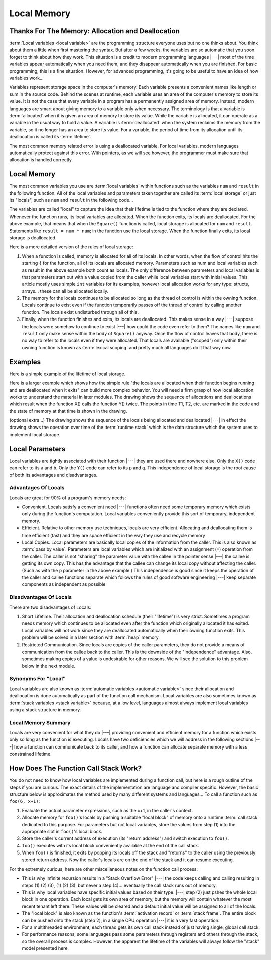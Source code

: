 .. This file is part of the OpenDSA eTextbook project. See
.. http://algoviz.org/OpenDSA for more details.
.. Copyright (c) 2012-2016 by the OpenDSA Project Contributors, and
.. distributed under an MIT open source license.

.. avmetadata::
   :author: Nick Parlante, Cliff Shaffer, Sally Hamouda and Mostafa Mohammed
   :requires: Pointer intro
   :satisfies: Local memory
   :topic: Pointers

   .. odsalink:: AV/Pointers/T1-T5CON.css

Local Memory
============

Thanks For The Memory: Allocation and Deallocation
--------------------------------------------------

:term:`Local variables <local variable>` are the programming structure
everyone uses but no one thinks about.
You think about them a little when first mastering the syntax.
But after a few weeks, the variables are so automatic that you soon
forget to think about how they work.
This situation is a credit to modern programming languages |---| most
of the time variables appear automatically when you need them, and
they disappear automatically when you are finished.
For basic programming, this is a fine situation.
However, for advanced programming, it's going to be useful to have an
idea of how variables work...

Variables represent storage space in the computer's memory.
Each variable presents a convenient names like length or sum in the
source code.
Behind the scenes at runtime, each variable uses an area of the
computer's memory to store its value.
It is not the case that every variable in a program has a permanently
assigned area of memory.
Instead, modern languages are smart about giving memory to a variable
only when necessary.
The terminology is that a variable is :term:`allocated` when it is given an
area of memory to store its value.
While the variable is allocated, it can operate as a variable
in the usual way to hold a value.
A variable is :term:`deallocated` when the system reclaims the memory
from the variable, so it no longer has an area to store its value.
For a variable, the period of time from its allocation until its
deallocation is called its :term:`lifetime`.

The most common memory related error is using a deallocated variable.
For local variables, modern languages automatically protect against
this error.
With pointers, as we will see however, the programmer must make sure
that allocation is handled correctly.


Local Memory
------------
The most common variables you use are :term:`local variables` within
functions such as the variables ``num`` and ``result`` in the
following function.
All of the local variables and parameters taken together are called
its :term:`local storage` or just its "locals", such as
``num`` and ``result`` in the following code...

.. codeinclude:: Pointers/LocalMemory


The variables are called "local" to capture the idea that their lifetime is tied
to the function where they are declared. Whenever the function runs, its local
variables are allocated. When the function exits, its locals are deallocated.
For the above example, that means that when the ``Square()`` function is called,
local storage is allocated for ``num`` and ``result``. Statements like
``result = num * num``; in the function use the local storage. When the function
finally exits, its local storage is deallocated.

Here is a more detailed version of the rules of local storage:

#.  When a function is called, memory is allocated for all of its
    locals. In other words, when the flow of control hits the starting
    ``{`` for the function, all of its locals are allocated
    memory. Parameters such as num and local variables such as result
    in the above example both count as locals. The only difference
    between parameters and local variables is that parameters start
    out with a value copied from the caller while local variables
    start with initial values. This article mostly uses simple
    ``int`` variables for its examples, however local allocation works
    for any type: structs, arrays... these can all be allocated
    locally.

#. The memory for the locals continues to be allocated so long as the
   thread of control is within the owning function. Locals continue to
   exist even if the function temporarily passes off the thread of
   control by calling another function. The locals exist undisturbed
   through all of this.

#. Finally, when the function finishes and exits, its locals are
   deallocated. This makes sense in a way |---| suppose the locals were
   somehow to continue to exist |---| how could the code even refer to
   them? The names like ``num`` and ``result`` only make sense within
   the body of ``Square()`` anyway. Once the flow of control leaves
   that body, there is no way to refer to the locals even if they were
   allocated. That locals are available	("scoped") only within their
   owning function is known as :term:`lexical scoping` and pretty much
   all languages do it that way now.


Examples
--------

Here is a simple example of the lifetime of local storage.

.. codeinclude:: Pointers/LocalStorageLifeTime

Here is a larger example which shows how the simple rule "the locals
are allocated when their function begins running and are deallocated
when it exits" can build more complex behavior.
You will need a firm grasp of how local allocation works to understand the
material in later modules.
The drawing shows the sequence of allocations and deallocations which
result when the function X() calls the function Y() twice.
The points in time T1, T2, etc. are marked in
the code and the state of memory at that time is shown in the drawing.

.. codeinclude:: Pointers/LifeTimeLargerExample


.. odsafig:: Images/T1-T5.png
   :width: 600
   :align: center
   :capalign: justify
   :figwidth: 100%

.. inlineav:: T1-T5CON ss
   :output: show


(optional extra...) The drawing shows the sequence of the locals being allocated and
deallocated |---| in effect the drawing shows the operation over time of
the :term:`runtime stack` which is the data structure which the
system uses to implement local storage.


Local Parameters
----------------

Local variables are tightly associated with their function |---| they
are used there and nowhere else.
Only the ``X()`` code can refer to its ``a`` and ``b``.
Only the ``Y()`` code can refer to its ``p`` and ``q``.
This independence of local storage is the root cause of both its
advantages and disadvantages.

Advantages Of Locals
~~~~~~~~~~~~~~~~~~~~~~~

Locals are great for 90% of a program's memory needs:

* Convenient. Locals satisfy a convenient need |---| functions often need
  some temporary memory which exists only during the function's
  computation. Local variables conveniently provide this sort of
  temporary, independent memory.

* Efficient. Relative to other memory use techniques, locals are very
  efficient. Allocating and deallocating them is time efficient (fast)
  and they are space efficient in the way they use and recycle memory

* Local Copies. Local parameters are basically local copies of the
  information from the caller. This is also known as
  :term:`pass by value`.
  Parameters are local variables which are initialized with an
  assignment (``=``) operation from the caller. The caller is not
  "sharing" the parameter value with the callee in the pointer sense |---|
  the callee is getting its own copy. This has the advantage that the
  callee can change its local copy without affecting the caller. (Such
  as with the ``p`` parameter in the above example.) This independence
  is good since it keeps the operation of the caller and callee
  functions separate which follows the rules of good software
  engineering |---| keep separate components as independent as possible

Disadvantages Of Locals
~~~~~~~~~~~~~~~~~~~~~~~

There are two disadvantages of Locals:

#. Short Lifetime. Their allocation and deallocation schedule (their
   "lifetime") is very strict. Sometimes a program needs memory which
   continues to be allocated even after the function which originally
   allocated it has exited. Local variables will not work since they
   are deallocated automatically when their owning function
   exits. This problem will be solved in a later section with
   :term:`heap` memory.

#. Restricted Communication. Since locals are copies of the caller
   parameters, they do not provide a means of communication from the
   callee back to the caller. This is the downside of the
   "independence" advantage. Also, sometimes making copies of a value
   is undesirable for other reasons. We will see the solution to this
   problem below in the next module.

Synonyms For "Local"
~~~~~~~~~~~~~~~~~~~~

Local variables are also known as
:term:`automatic variables <automatic variable>` since
their allocation and deallocation is done automatically as part of the
function call mechanism.
Local variables are also sometimes known as
:term:`stack variables <stack variable>`
because, at a low level, languages almost always implement local
variables using a stack structure in memory.


Local Memory Summary
~~~~~~~~~~~~~~~~~~~~

Locals are very convenient for what they do |---| providing convenient and efficient
memory for a function which exists only so long as the function is executing. Locals have
two deficiencies which we will address in the following sections |---| how a function can
communicate back to its caller, and how a function can allocate separate
memory with a less constrained lifetime.


How Does The Function Call Stack Work?
--------------------------------------

You do not need to know how local variables are implemented during a function call, but
here is a rough outline of the steps if you are curious. The exact details of the
implementation are language and compiler specific. However, the basic structure below is
approximates the method used by many different systems and languages...
To call a function such as ``foo(6, x+1)``:

1. Evaluate the actual parameter expressions, such as the x+1, in the
   caller's context.

2. Allocate memory for ``foo()``'s locals by pushing a suitable "local
   block" of memory onto a runtime :term:`call stack` dedicated to this
   purpose. For parameters but not local variables, store the values
   from step (1) into the appropriate slot in ``foo()``'s local
   block.

3. Store the caller's current address of execution (its "return
   address") and switch execution to ``foo()``.

4. ``foo()`` executes with its local block conveniently available at
   the end of the call stack.

5. When ``foo()`` is finished, it exits by popping its locals off the
   stack and "returns" to the caller using the previously stored
   return address. Now the caller's locals are on the end of the stack
   and it can resume executing.

For the extremely curious, here are other miscellaneous notes on the
function call process:

* This is why infinite recursion results in a "Stack Overflow Error"
  |---| the code keeps calling and calling resulting in steps (1) (2)
  (3), (1) (2) (3), but never a step (4)....eventually the call stack
  runs out of memory.

* This is why local variables have specific initial values based on their type.
  |---| step (2) just pshes the whole local block in one operation. Each local gets
  its own area of memory, but the memory will contain whatever the
  most recent tenant left there. These values will be cleared and a default initial
  value will be assigned to all of the locals.

* The "local block" is also known as the function's
  :term:`activation record` or :term:`stack frame`.
  The entire block can be pushed onto the
  stack (step 2), in a single CPU operation |---| it is a very fast
  operation.

* For a multithreaded environment, each thread gets its own call stack
  instead of just having single, global call stack.

* For performance reasons, some languages pass some parameters through
  registers and others through the stack, so the overall process is
  complex. However, the apparent the lifetime of the variables will
  always follow the "stack" model presented here.


.. odsascript:: AV/Pointers/T1-T5CON.js

